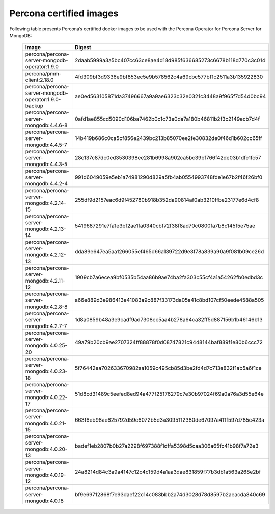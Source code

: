 .. _custom-registry-images:

Percona certified images
------------------------

Following table presents Percona’s certified docker images to be used with the
Percona Operator for Percona Server for MongoDB:

      .. tabularcolumns:: |p{4cm}|p{11cm}|
      .. list-table::
         :widths: 15 50
         :header-rows: 1

         * - Image
           - Digest
         * - percona/percona-server-mongodb-operator:1.9.0
           - 2daab5999a3a5bc407cc63ce8ae4d18d985f636685273c6678b118d770c3c014
         * - percona/pmm-client:2.18.0
           - 4fd309bf3d9336e9bf853ec5e9b578562c4a69cbc577bf1c2511a3b135922830
         * - percona/percona-server-mongodb-operator:1.9.0-backup
           - ae0ed563105871da37496667a9a9ae6323c32e0321c3448a9f965f7d54d0bc94
         * - percona/percona-server-mongodb:4.4.6-8
           - 0afd1ae855cd5090d106ba7462b0c1c73e0da7a180b46811b2f3c2149ecb7d4f
         * - percona/percona-server-mongodb:4.4.5-7
           - 14b419b686c0ca5cf856e2439bc213b85070ee2fe30832de0f46d1b602cc65ff
         * - percona/percona-server-mongodb:4.4.3-5
           - 28c137c87dc0ed3530398ee281b6998a902ca5bc39bf766f42de03b1dfc1fc57
         * - percona/percona-server-mongodb:4.4.2-4
           - 991d6049059e5eb1a74981290d829a5fb4ab0554993748fde1e67b2f46f26bf0
         * - percona/percona-server-mongodb:4.2.14-15
           - 255df9d2157eac6d9f452780b918b352da90814af0ab3210ffbe23177e6d4cf8
         * - percona/percona-server-mongodb:4.2.13-14
           - 5419687291e7fa1e3bf2ae1fa0340cbf72f38f8ad70c0800fa7b8c145f5e75ae
         * - percona/percona-server-mongodb:4.2.12-13
           - dda89e647ea5aa1266055ef465d66a139722d9e3f78a839a90a9f081b09ce26d
         * - percona/percona-server-mongodb:4.2.11-12
           - 1909cb7a6ecea9bf0535b54aa86b9ae74ba2fa303c55cf4a1a54262fb0edbd3c
         * - percona/percona-server-mongodb:4.2.8-8
           - a66e889d3e986413e41083a9c887f33173da05a41c8bd107cf50eede4588a505
         * - percona/percona-server-mongodb:4.2.7-7
           - 1d8a0859b48a3e9cadf9ad7308ec5aa4b278a64ca32ff5d887156b1b46146b13
         * - percona/percona-server-mongodb:4.0.25-20
           - 49a79b20cb9ae2707324ff88878f0d08747821c9448144baf889f1e80b6ccc72
         * - percona/percona-server-mongodb:4.0.23-18
           - 5f76442ea702633670982aa1059c495cb85d3be2fd4d7c713a832f1ab5a6f1ce
         * - percona/percona-server-mongodb:4.0.22-17
           - 51d8cd31489c5eefed8ed94a477f25176279c7e30b97024f69a0a76a3d55e64e
         * - percona/percona-server-mongodb:4.0.21-15
           - 663f6eb98ae625792d59c6072b5d3a3095112380de67097a411f597d785c423a
         * - percona/percona-server-mongodb:4.0.20-13
           - badef1eb2807b0b27a2298f697388f1dffa5398d5caa306a65fc41b98f7a72e3
         * - percona/percona-server-mongodb:4.0.19-12
           - 24a8214d84c3a9a4147c12c4c159d4a1aa3dae831859f77b3db1a563a268e2bf
         * - percona/percona-server-mongodb:4.0.18
           - bf9e69712868f7e93daef22c14c083bbb2a74d3028d78d8597b2aeacda340c69
